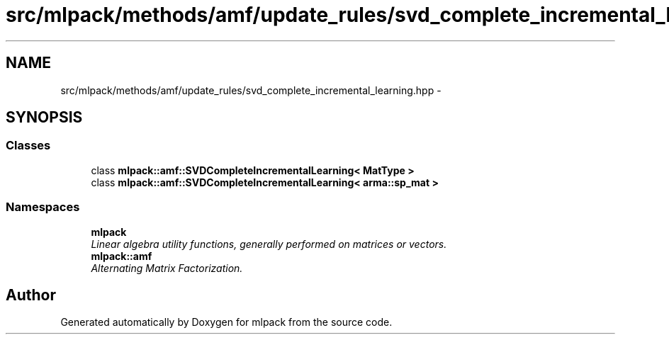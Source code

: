 .TH "src/mlpack/methods/amf/update_rules/svd_complete_incremental_learning.hpp" 3 "Sat Mar 14 2015" "Version 1.0.12" "mlpack" \" -*- nroff -*-
.ad l
.nh
.SH NAME
src/mlpack/methods/amf/update_rules/svd_complete_incremental_learning.hpp \- 
.SH SYNOPSIS
.br
.PP
.SS "Classes"

.in +1c
.ti -1c
.RI "class \fBmlpack::amf::SVDCompleteIncrementalLearning< MatType >\fP"
.br
.ti -1c
.RI "class \fBmlpack::amf::SVDCompleteIncrementalLearning< arma::sp_mat >\fP"
.br
.in -1c
.SS "Namespaces"

.in +1c
.ti -1c
.RI "\fBmlpack\fP"
.br
.RI "\fILinear algebra utility functions, generally performed on matrices or vectors\&. \fP"
.ti -1c
.RI "\fBmlpack::amf\fP"
.br
.RI "\fIAlternating Matrix Factorization\&. \fP"
.in -1c
.SH "Author"
.PP 
Generated automatically by Doxygen for mlpack from the source code\&.
